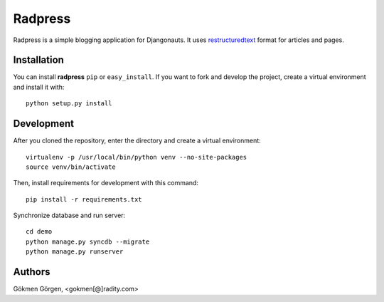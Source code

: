 Radpress
========
Radpress is a simple blogging application for Djangonauts. It uses
`restructuredtext`_ format for articles and pages.

Installation
------------
You can install **radpress** ``pip`` or ``easy_install``. If you want to
fork and develop the project, create a virtual environment and install it
with::

    python setup.py install


Development
-----------
After you cloned the repository, enter the directory and create a virtual
environment::

    virtualenv -p /usr/local/bin/python venv --no-site-packages
    source venv/bin/activate

Then, install requirements for development with this command::

    pip install -r requirements.txt

Synchronize database and run server::

    cd demo
    python manage.py syncdb --migrate
    python manage.py runserver

Authors
-------
Gökmen Görgen, <gokmen[@]radity.com>

.. _restructuredtext: http://docutils.sourceforge.net/rst.html
